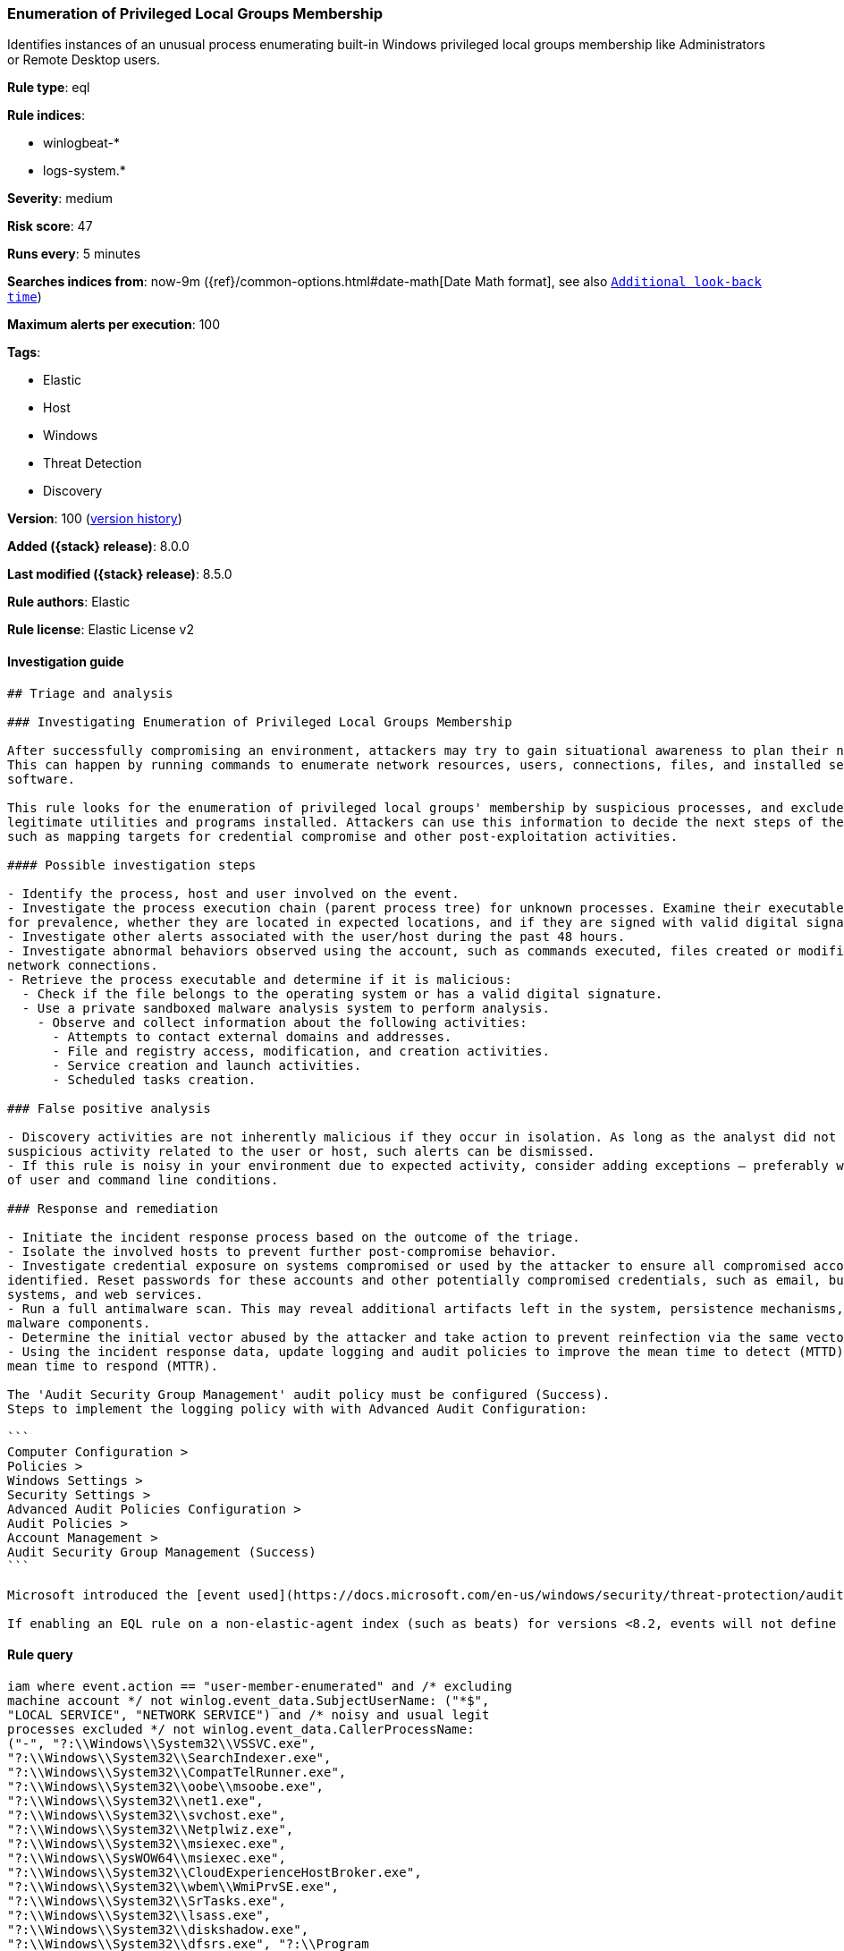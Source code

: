 [[enumeration-of-privileged-local-groups-membership]]
=== Enumeration of Privileged Local Groups Membership

Identifies instances of an unusual process enumerating built-in Windows privileged local groups membership like Administrators or Remote Desktop users.

*Rule type*: eql

*Rule indices*:

* winlogbeat-*
* logs-system.*

*Severity*: medium

*Risk score*: 47

*Runs every*: 5 minutes

*Searches indices from*: now-9m ({ref}/common-options.html#date-math[Date Math format], see also <<rule-schedule, `Additional look-back time`>>)

*Maximum alerts per execution*: 100

*Tags*:

* Elastic
* Host
* Windows
* Threat Detection
* Discovery

*Version*: 100 (<<enumeration-of-privileged-local-groups-membership-history, version history>>)

*Added ({stack} release)*: 8.0.0

*Last modified ({stack} release)*: 8.5.0

*Rule authors*: Elastic

*Rule license*: Elastic License v2

==== Investigation guide


[source,markdown]
----------------------------------
## Triage and analysis

### Investigating Enumeration of Privileged Local Groups Membership

After successfully compromising an environment, attackers may try to gain situational awareness to plan their next steps.
This can happen by running commands to enumerate network resources, users, connections, files, and installed security
software.

This rule looks for the enumeration of privileged local groups' membership by suspicious processes, and excludes known
legitimate utilities and programs installed. Attackers can use this information to decide the next steps of the attack,
such as mapping targets for credential compromise and other post-exploitation activities.

#### Possible investigation steps

- Identify the process, host and user involved on the event.
- Investigate the process execution chain (parent process tree) for unknown processes. Examine their executable files
for prevalence, whether they are located in expected locations, and if they are signed with valid digital signatures.
- Investigate other alerts associated with the user/host during the past 48 hours.
- Investigate abnormal behaviors observed using the account, such as commands executed, files created or modified, and
network connections.
- Retrieve the process executable and determine if it is malicious:
  - Check if the file belongs to the operating system or has a valid digital signature.
  - Use a private sandboxed malware analysis system to perform analysis.
    - Observe and collect information about the following activities:
      - Attempts to contact external domains and addresses.
      - File and registry access, modification, and creation activities.
      - Service creation and launch activities.
      - Scheduled tasks creation.

### False positive analysis

- Discovery activities are not inherently malicious if they occur in isolation. As long as the analyst did not identify
suspicious activity related to the user or host, such alerts can be dismissed.
- If this rule is noisy in your environment due to expected activity, consider adding exceptions — preferably with a combination
of user and command line conditions.

### Response and remediation

- Initiate the incident response process based on the outcome of the triage.
- Isolate the involved hosts to prevent further post-compromise behavior.
- Investigate credential exposure on systems compromised or used by the attacker to ensure all compromised accounts are
identified. Reset passwords for these accounts and other potentially compromised credentials, such as email, business
systems, and web services.
- Run a full antimalware scan. This may reveal additional artifacts left in the system, persistence mechanisms, and
malware components.
- Determine the initial vector abused by the attacker and take action to prevent reinfection via the same vector.
- Using the incident response data, update logging and audit policies to improve the mean time to detect (MTTD) and the
mean time to respond (MTTR).

The 'Audit Security Group Management' audit policy must be configured (Success).
Steps to implement the logging policy with with Advanced Audit Configuration:

```
Computer Configuration >
Policies >
Windows Settings >
Security Settings >
Advanced Audit Policies Configuration >
Audit Policies >
Account Management >
Audit Security Group Management (Success)
```

Microsoft introduced the [event used](https://docs.microsoft.com/en-us/windows/security/threat-protection/auditing/event-4799) in this detection rule on Windows 10 and Windows Server 2016 or later operating systems.

If enabling an EQL rule on a non-elastic-agent index (such as beats) for versions <8.2, events will not define `event.ingested` and default fallback for EQL rules was not added until 8.2, so you will need to add a custom pipeline to populate `event.ingested` to @timestamp for this rule to work.
----------------------------------


==== Rule query


[source,js]
----------------------------------
iam where event.action == "user-member-enumerated" and /* excluding
machine account */ not winlog.event_data.SubjectUserName: ("*$",
"LOCAL SERVICE", "NETWORK SERVICE") and /* noisy and usual legit
processes excluded */ not winlog.event_data.CallerProcessName:
("-", "?:\\Windows\\System32\\VSSVC.exe",
"?:\\Windows\\System32\\SearchIndexer.exe",
"?:\\Windows\\System32\\CompatTelRunner.exe",
"?:\\Windows\\System32\\oobe\\msoobe.exe",
"?:\\Windows\\System32\\net1.exe",
"?:\\Windows\\System32\\svchost.exe",
"?:\\Windows\\System32\\Netplwiz.exe",
"?:\\Windows\\System32\\msiexec.exe",
"?:\\Windows\\SysWOW64\\msiexec.exe",
"?:\\Windows\\System32\\CloudExperienceHostBroker.exe",
"?:\\Windows\\System32\\wbem\\WmiPrvSE.exe",
"?:\\Windows\\System32\\SrTasks.exe",
"?:\\Windows\\System32\\lsass.exe",
"?:\\Windows\\System32\\diskshadow.exe",
"?:\\Windows\\System32\\dfsrs.exe", "?:\\Program
Files\\*.exe", "?:\\Program Files (x86)\\*.exe",
"?:\\WindowsAzure\\*\\WaAppAgent.exe",
"?:\\Windows\\System32\\vssadmin.exe",
"?:\\Windows\\VeeamVssSupport\\VeeamGuestHelper.exe",
"?:\\Windows\\System32\\dllhost.exe",
"?:\\Windows\\System32\\mmc.exe",
"?:\\Windows\\System32\\SettingSyncHost.exe",
"?:\\Windows\\ImmersiveControlPanel\\SystemSettings.exe",
"?:\\Windows\\System32\\SystemSettingsAdminFlows.exe",
"?:\\Windows\\Temp\\rubrik_vmware???\\snaptool.exe",
"?:\\Windows\\System32\\inetsrv\\w3wp.exe",
"?:\\$WINDOWS.~BT\\Sources\\*.exe",
"?:\\Windows\\System32\\wsmprovhost.exe",
"?:\\Windows\\System32\\spool\\drivers\\x64\\3\\x3jobt3?.exe",
"?:\\Windows\\System32\\mstsc.exe",
"?:\\Windows\\System32\\esentutl.exe",
"?:\\Windows\\System32\\RecoveryDrive.exe",
"?:\\Windows\\System32\\SystemPropertiesComputerName.exe") and /*
privileged local groups */
(group.name:("admin*","RemoteDesktopUsers") or
winlog.event_data.TargetSid:("S-1-5-32-544","S-1-5-32-555"))
----------------------------------

==== Threat mapping

*Framework*: MITRE ATT&CK^TM^

* Tactic:
** Name: Discovery
** ID: TA0007
** Reference URL: https://attack.mitre.org/tactics/TA0007/
* Technique:
** Name: Permission Groups Discovery
** ID: T1069
** Reference URL: https://attack.mitre.org/techniques/T1069/

[[enumeration-of-privileged-local-groups-membership-history]]
==== Rule version history

Version 100 (8.5.0 release)::
* Formatting only

Version 6 (8.4.0 release)::
* Updated query, changed from:
+
[source, js]
----------------------------------
iam where event.action == "user-member-enumerated" and /* noisy and
usual legit processes excluded */ not
winlog.event_data.CallerProcessName:
("?:\\Windows\\System32\\VSSVC.exe",
"?:\\Windows\\System32\\SearchIndexer.exe",
"?:\\Windows\\System32\\CompatTelRunner.exe",
"?:\\Windows\\System32\\oobe\\msoobe.exe",
"?:\\Windows\\System32\\net1.exe",
"?:\\Windows\\System32\\svchost.exe",
"?:\\Windows\\System32\\Netplwiz.exe",
"?:\\Windows\\System32\\msiexec.exe",
"?:\\Windows\\System32\\CloudExperienceHostBroker.exe",
"?:\\Windows\\System32\\wbem\\WmiPrvSE.exe",
"?:\\Windows\\System32\\SrTasks.exe",
"?:\\Windows\\System32\\lsass.exe",
"?:\\Windows\\System32\\diskshadow.exe",
"?:\\Windows\\System32\\dfsrs.exe", "?:\\Program
Files\\*.exe", "?:\\Program Files (x86)\\*.exe") and
/* privileged local groups */
(group.name:("admin*","RemoteDesktopUsers") or
winlog.event_data.TargetSid:("S-1-5-32-544","S-1-5-32-555"))
----------------------------------

Version 4 (8.3.0 release)::
* Formatting only

Version 3 (8.2.0 release)::
* Formatting only

Version 2 (8.1.0 release)::
* Formatting only

